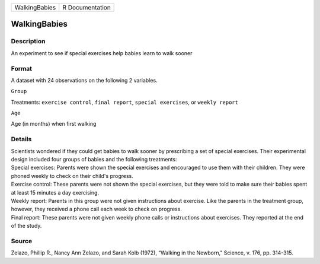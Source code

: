 +-----------------+-------------------+
| WalkingBabies   | R Documentation   |
+-----------------+-------------------+

WalkingBabies
-------------

Description
~~~~~~~~~~~

An experiment to see if special exercises help babies learn to walk
sooner

Format
~~~~~~

A dataset with 24 observations on the following 2 variables.

``Group``

Treatments: ``exercise control``, ``final report``,
``special exercises``, or ``weekly report``

``Age``

Age (in months) when first walking

Details
~~~~~~~

| Scientists wondered if they could get babies to walk sooner by
  prescribing a set of special exercises. Their experimental design
  included four groups of babies and the following treatments:
| Special exercises: Parents were shown the special exercises and
  encouraged to use them with their children. They were phoned weekly to
  check on their child's progress.
| Exercise control: These parents were not shown the special exercises,
  but they were told to make sure their babies spent at least 15 minutes
  a day exercising.
| Weekly report: Parents in this group were not given instructions about
  exercise. Like the parents in the treatment group, however, they
  received a phone call each week to check on progress.
| Final report: These parents were not given weekly phone calls or
  instructions about exercises. They reported at the end of the study.

Source
~~~~~~

Zelazo, Phillip R., Nancy Ann Zelazo, and Sarah Kolb (1972), “Walking in
the Newborn," Science, v. 176, pp. 314-315.
